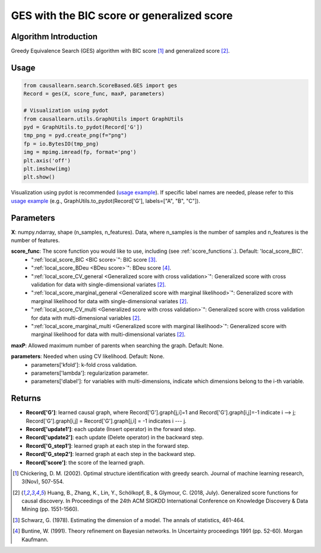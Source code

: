 .. _ges:

GES with the BIC score or generalized score
==============================================

Algorithm Introduction
--------------------------------------

Greedy Equivalence Search (GES) algorithm with BIC score [1]_ and generalized score [2]_.


Usage
----------------------------
.. code-block:: python

    from causallearn.search.ScoreBased.GES import ges
    Record = ges(X, score_func, maxP, parameters)

    # Visualization using pydot
    from causallearn.utils.GraphUtils import GraphUtils
    pyd = GraphUtils.to_pydot(Record['G'])
    tmp_png = pyd.create_png(f="png")
    fp = io.BytesIO(tmp_png)
    img = mpimg.imread(fp, format='png')
    plt.axis('off')
    plt.imshow(img)
    plt.show()

Visualization using pydot is recommended (`usage example <https://github.com/cmu-phil/causal-learn/blob/e4e73f8b58510a3cd5a9125ba50c0ac62a425ef3/tests/TestGES.py#L16>`_). If specific label names are needed, please refer to this `usage example <https://github.com/cmu-phil/causal-learn/blob/e4e73f8b58510a3cd5a9125ba50c0ac62a425ef3/tests/TestGraphVisualization.py#L106>`_ (e.g., GraphUtils.to_pydot(Record['G'], labels=["A", "B", "C"]).

Parameters
-------------------
**X**: numpy.ndarray, shape (n_samples, n_features). Data, where n_samples is the number of samples
and n_features is the number of features.

**score_func**: The score function you would like to use, including (see :ref:`score_functions`.). Default: 'local_score_BIC'.
              - ":ref:`local_score_BIC <BIC score>`": BIC score [3]_.
              - ":ref:`local_score_BDeu <BDeu score>`": BDeu score [4]_.
              - ":ref:`local_score_CV_general <Generalized score with cross validation>`": Generalized score with cross validation for data with single-dimensional variates [2]_.
              - ":ref:`local_score_marginal_general <Generalized score with marginal likelihood>`": Generalized score with marginal likelihood for data with single-dimensional variates [2]_.
              - ":ref:`local_score_CV_multi <Generalized score with cross validation>`": Generalized score with cross validation for data with multi-dimensional variables [2]_.
              - ":ref:`local_score_marginal_multi <Generalized score with marginal likelihood>`": Generalized score with marginal likelihood for data with multi-dimensional variates [2]_.

**maxP**: Allowed maximum number of parents when searching the graph. Default: None.

**parameters**: Needed when using CV likelihood. Default: None.
              - parameters['kfold']: k-fold cross validation.
              - parameters['lambda']: regularization parameter.
              - parameters['dlabel']: for variables with multi-dimensions, indicate which dimensions belong to the i-th variable.



Returns
-------------------
- **Record['G']**: learned causal graph, where Record['G'].graph[j,i]=1 and Record['G'].graph[i,j]=-1 indicate i --> j; Record['G'].graph[i,j] = Record['G'].graph[j,i] = -1 indicates i --- j.

- **Record['update1']**: each update (Insert operator) in the forward step.

- **Record['update2']**: each update (Delete operator) in the backward step.

- **Record['G_step1']**: learned graph at each step in the forward step.

- **Record['G_step2']**: learned graph at each step in the backward step.

- **Record['score']**: the score of the learned graph.

.. [1] Chickering, D. M. (2002). Optimal structure identification with greedy search. Journal of machine learning research, 3(Nov), 507-554.
.. [2] Huang, B., Zhang, K., Lin, Y., Schölkopf, B., & Glymour, C. (2018, July). Generalized score functions for causal discovery. In Proceedings of the 24th ACM SIGKDD International Conference on Knowledge Discovery & Data Mining (pp. 1551-1560).
.. [3] Schwarz, G. (1978). Estimating the dimension of a model. The annals of statistics, 461-464.
.. [4] Buntine, W. (1991). Theory refinement on Bayesian networks. In Uncertainty proceedings 1991 (pp. 52-60). Morgan Kaufmann.
